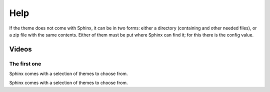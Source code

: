 Help
====

If the theme does not come with Sphinx, it can be in two forms: either a directory (containing and other needed files), or a zip file with the same contents.  Either of them must be put where Sphinx can find it; for this there is the config value.

Videos
------

The first one
~~~~~~~~~~~~~

.. cssclass:: right

Sphinx comes with a selection of themes to choose from.

.. cssclass:: right

Sphinx comes with a selection of themes to choose from.

.. raw:: html

   <object id="scPlayer" width="600" height="600" type="application/x-shockwave-flash" data="http://content.screencast.com/users/InterMine/folders/InterMine/media/e8e3b7e6-b303-408d-bef3-f2cbb4ba722b/scplayer.swf">
      <param name="movie" value="http://content.screencast.com/users/InterMine/folders/InterMine/media/e8e3b7e6-b303-408d-bef3-f2cbb4ba722b/scplayer.swf">
      <param name="quality" value="high">
      <param name="bgcolor" value="#859E02">
      <param name="flashVars" value="thumb=http://content.screencast.com/users/InterMine/folders/InterMine/media/e8e3b7e6-b303-408d-bef3-f2cbb4ba722b/FirstFrame.jpg&amp;containerwidth=640&amp;containerheight=480&amp;xmp=sc.xmp&amp;content=http://content.screencast.com/users/InterMine/folders/InterMine/media/e8e3b7e6-b303-408d-bef3-f2cbb4ba722b/LighteningOverview3.mp4.mp4&amp;blurover=false">
      <param name="allowFullScreen" value="true">
      <param name="scale" value="showall">
      <param name="allowScriptAccess" value="always">
      <param name="base" value="http://content.screencast.com/users/InterMine/folders/InterMine/media/e8e3b7e6-b303-408d-bef3-f2cbb4ba722b/">
      <iframe type="text/html" frameborder="0" scrolling="no" style="overflow:hidden;" src="http://www.screencast.com/users/InterMine/folders/InterMine/media/e8e3b7e6-b303-408d-bef3-f2cbb4ba722b/embed" height="600" width="600"></iframe>
   </object>